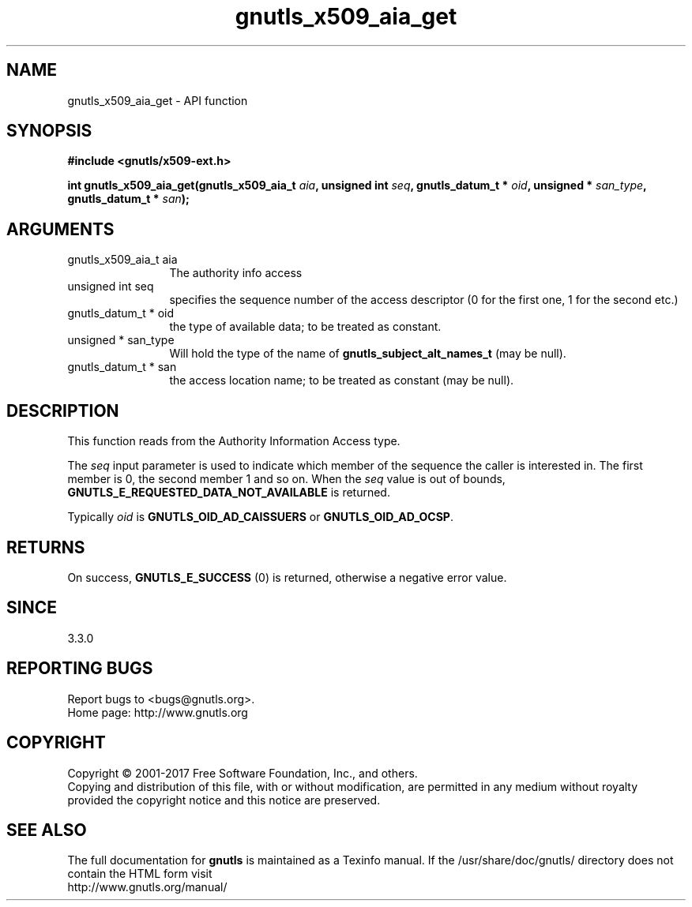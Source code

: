 .\" DO NOT MODIFY THIS FILE!  It was generated by gdoc.
.TH "gnutls_x509_aia_get" 3 "3.5.9" "gnutls" "gnutls"
.SH NAME
gnutls_x509_aia_get \- API function
.SH SYNOPSIS
.B #include <gnutls/x509-ext.h>
.sp
.BI "int gnutls_x509_aia_get(gnutls_x509_aia_t " aia ", unsigned int " seq ", gnutls_datum_t * " oid ", unsigned * " san_type ", gnutls_datum_t * " san ");"
.SH ARGUMENTS
.IP "gnutls_x509_aia_t aia" 12
The authority info access
.IP "unsigned int seq" 12
specifies the sequence number of the access descriptor (0 for the first one, 1 for the second etc.)
.IP "gnutls_datum_t * oid" 12
the type of available data; to be treated as constant.
.IP "unsigned * san_type" 12
Will hold the type of the name of \fBgnutls_subject_alt_names_t\fP (may be null).
.IP "gnutls_datum_t * san" 12
the access location name; to be treated as constant (may be null).
.SH "DESCRIPTION"
This function reads from the Authority Information Access type.

The  \fIseq\fP input parameter is used to indicate which member of the
sequence the caller is interested in.  The first member is 0, the
second member 1 and so on.  When the  \fIseq\fP value is out of bounds,
\fBGNUTLS_E_REQUESTED_DATA_NOT_AVAILABLE\fP is returned.

Typically  \fIoid\fP is \fBGNUTLS_OID_AD_CAISSUERS\fP or \fBGNUTLS_OID_AD_OCSP\fP.
.SH "RETURNS"
On success, \fBGNUTLS_E_SUCCESS\fP (0) is returned, otherwise a negative error value.
.SH "SINCE"
3.3.0
.SH "REPORTING BUGS"
Report bugs to <bugs@gnutls.org>.
.br
Home page: http://www.gnutls.org

.SH COPYRIGHT
Copyright \(co 2001-2017 Free Software Foundation, Inc., and others.
.br
Copying and distribution of this file, with or without modification,
are permitted in any medium without royalty provided the copyright
notice and this notice are preserved.
.SH "SEE ALSO"
The full documentation for
.B gnutls
is maintained as a Texinfo manual.
If the /usr/share/doc/gnutls/
directory does not contain the HTML form visit
.B
.IP http://www.gnutls.org/manual/
.PP
